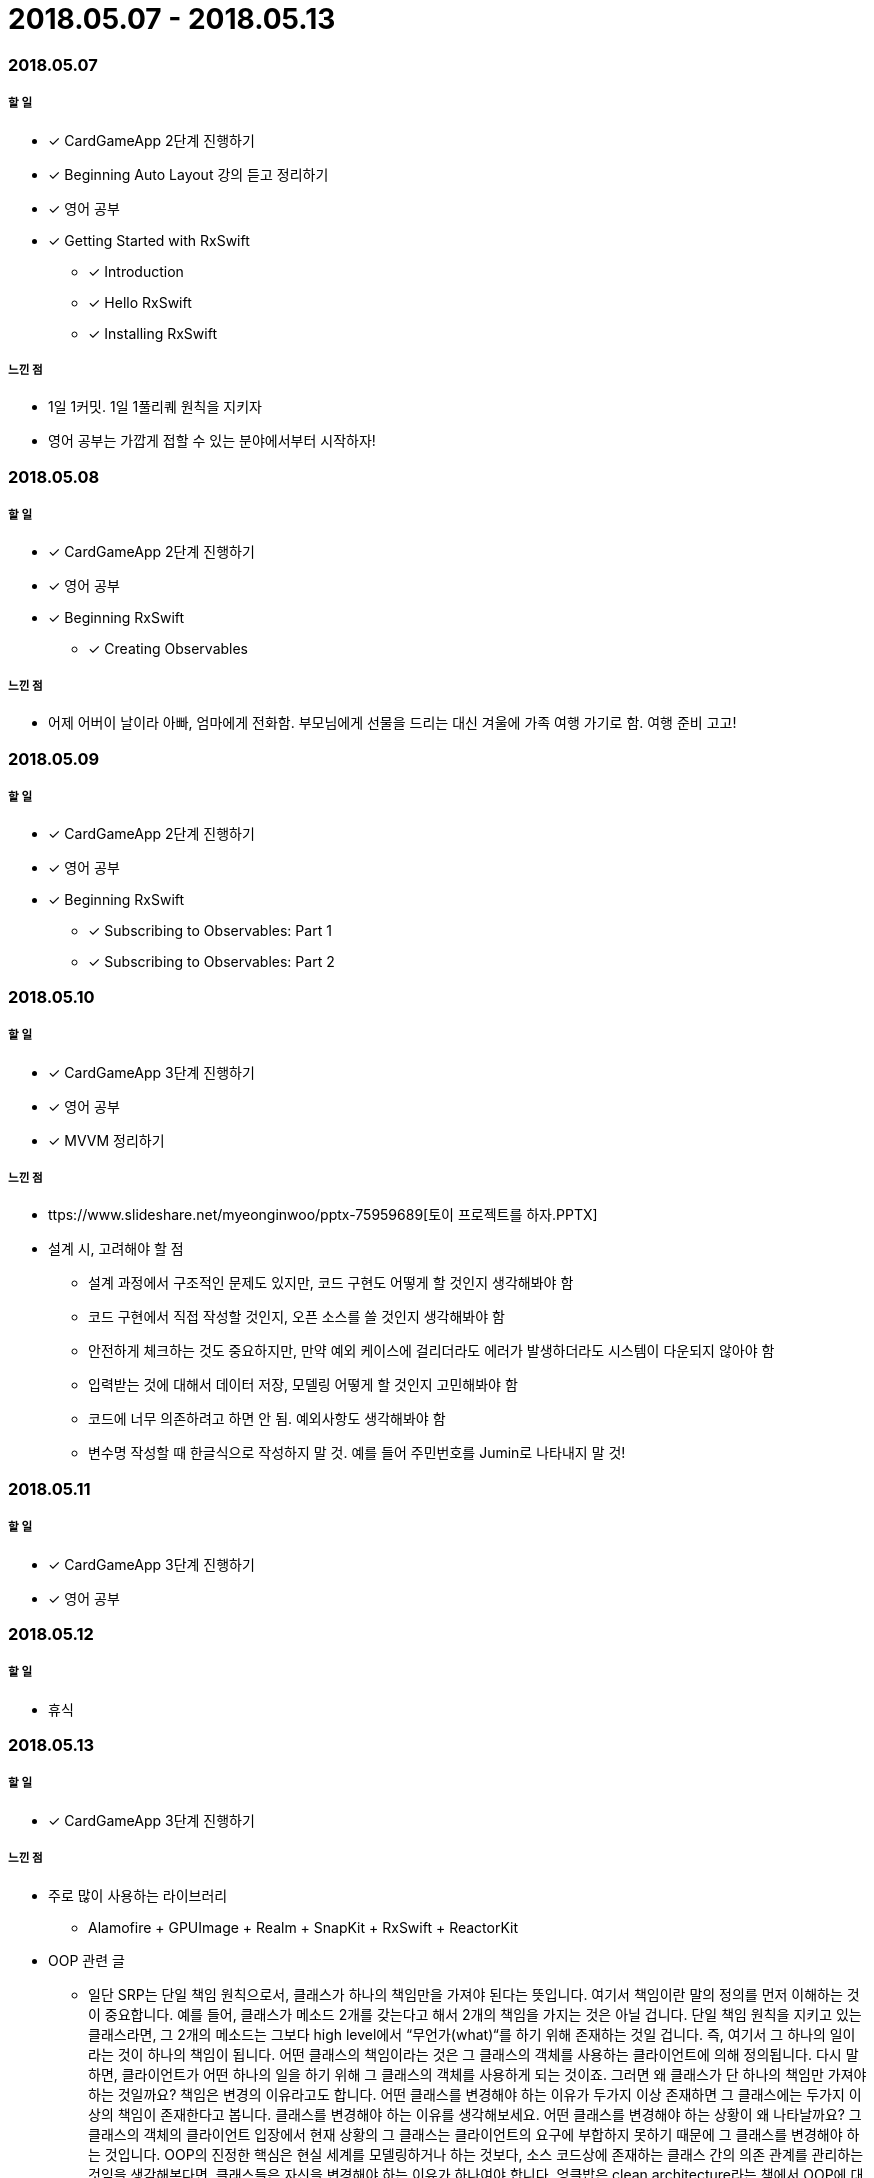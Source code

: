 = 2018.05.07 - 2018.05.13

=== 2018.05.07

===== 할 일 
* [*] CardGameApp 2단계 진행하기
* [*] Beginning Auto Layout 강의 듣고 정리하기
* [*] 영어 공부
* [*] Getting Started with RxSwift
** [*] Introduction
** [*] Hello RxSwift
** [*] Installing RxSwift

===== 느낀 점
* 1일 1커밋. 1일 1풀리퀘 원칙을 지키자
* 영어 공부는 가깝게 접할 수 있는 분야에서부터 시작하자!

=== 2018.05.08

===== 할 일
* [*] CardGameApp 2단계 진행하기
* [*] 영어 공부
* [*] Beginning RxSwift
** [*] Creating Observables

===== 느낀 점
* 어제 어버이 날이라 아빠, 엄마에게 전화함. 부모님에게 선물을 드리는 대신 겨울에 가족 여행 가기로 함. 여행 준비 고고!

=== 2018.05.09

===== 할 일 
* [*] CardGameApp 2단계 진행하기
* [*] 영어 공부
* [*] Beginning RxSwift
** [*] Subscribing to Observables: Part 1
** [*] Subscribing to Observables: Part 2

=== 2018.05.10

===== 할 일
* [*] CardGameApp 3단계 진행하기
* [*] 영어 공부
* [*] MVVM 정리하기

===== 느낀 점
* ttps://www.slideshare.net/myeonginwoo/pptx-75959689[토이 프로젝트를 하자.PPTX]
* 설계 시, 고려해야 할 점
** 설계 과정에서 구조적인 문제도 있지만, 코드 구현도 어떻게 할 것인지 생각해봐야 함
** 코드 구현에서 직접 작성할 것인지, 오픈 소스를 쓸 것인지 생각해봐야 함
** 안전하게 체크하는 것도 중요하지만, 만약 예외 케이스에 걸리더라도 에러가 발생하더라도 시스템이 다운되지 않아야 함
** 입력받는 것에 대해서 데이터 저장, 모델링 어떻게 할 것인지 고민해봐야 함
** 코드에 너무 의존하려고 하면 안 됨. 예외사항도 생각해봐야 함
** 변수명 작성할 때 한글식으로 작성하지 말 것. 예를 들어 주민번호를 Jumin로 나타내지 말 것!

=== 2018.05.11

===== 할 일
* [*] CardGameApp 3단계 진행하기
* [*] 영어 공부

=== 2018.05.12

===== 할 일
* 휴식

=== 2018.05.13

===== 할 일 
* [*] CardGameApp 3단계 진행하기

===== 느낀 점
* 주로 많이 사용하는 라이브러리
** Alamofire + GPUImage + Realm + SnapKit + RxSwift + ReactorKit
* OOP 관련 글
** 일단 SRP는 단일 책임 원칙으로서, 클래스가 하나의 책임만을 가져야 된다는 뜻입니다. 여기서 책임이란 말의 정의를 먼저 이해하는 것이 중요합니다. 예를 들어, 클래스가 메소드 2개를 갖는다고 해서 2개의 책임을 가지는 것은 아닐 겁니다. 단일 책임 원칙을 지키고 있는 클래스라면, 그 2개의 메소드는 그보다 high level에서 “무언가(what)“를 하기 위해 존재하는 것일 겁니다. 즉, 여기서 그 하나의 일이라는 것이 하나의 책임이 됩니다. 어떤 클래스의 책임이라는 것은 그 클래스의 객체를 사용하는 클라이언트에 의해 정의됩니다. 다시 말하면, 클라이언트가 어떤 하나의 일을 하기 위해 그 클래스의 객체를 사용하게 되는 것이죠. 그러면 왜 클래스가 단 하나의 책임만 가져야 하는 것일까요? 책임은 변경의 이유라고도 합니다. 어떤 클래스를 변경해야 하는 이유가 두가지 이상 존재하면 그 클래스에는 두가지 이상의 책임이 존재한다고 봅니다. 클래스를 변경해야 하는 이유를 생각해보세요. 어떤 클래스를 변경해야 하는 상황이 왜 나타날까요? 그 클래스의 객체의 클라이언트 입장에서 현재 상황의 그 클래스는 클라이언트의 요구에 부합하지 못하기 때문에 그 클래스를 변경해야 하는 것입니다. OOP의 진정한 핵심은 현실 세계를 모델링하거나 하는 것보다, 소스 코드상에 존재하는 클래스 간의 의존 관계를 관리하는 것임을 생각해본다면, 클래스들은 자신을 변경해야 하는 이유가 하나여야 합니다. 엉클밥은 clean architecture라는 책에서 OOP에 대해 다음과 같이 말했습니다.
What is OO? There are many opinions and many answers to this question. To the software architect, however, the answer is clear: OO is the ability, through the use of polymorphism, to gain absolute control over every source code dependency in the system. It allows the architect to create a plugin architecture, in which modules that contain high-level policies are independent of modules that contain low-level details. The low-level details are relegated to plugin modules that can be deployed and developed independently from the modules that contain high-level policies. ISP는 인터페이스 분리 원칙으로서, 어떤 인터페이스는 그 **클라이언트** (가 요구하는 바)를 기준으로 분리되어야 한다는 뜻입니다. 어떤 클래스가 인터페이스 여러개를 구현하면 여러개의 책임을 갖는 것 아니냐고 하셨는데, 그렇게 여러  인터페이스를 구현한 클래스를 변경해야 하는 상황에 그 클래스를 변경한다고 해서 그 클라이언트들에도 영향이 생기는게 아니라고 생각합니다. ISP가 말하고자 하는 것은 어떤 클래스는 각 클라이언트에 대해서 정말 필요한 인터페이스만 노출해주라고 말하는 것이라고 생각합니다. 즉, 클라이언트가 어떤 객체를 인터페이스를 통해 바라볼 때 정말 자신이 필요한 인터페이스만 바라보면 되는 것입니다.  ISP가 적용되지 않은 상황은 어떤 클래스의 클라이언트가 필요하지는 않은 인터페이스에 의존하게 될 때입니다. 어떤 클래스가 2개 이상의 인터페이스를 구현해야 한다면 그렇게 하면 됩니다. 하지만 그 클래스의 객체를 사용할 클라이언트는 정말 자신이 필요한 인터페이스를 바탕으로 그 객체를 바라보면 됩니다. 각 클라이언트는 자기가 필요한 인터페이스만 보기 때문에 자신이 필요하지 않은 인터페이스에는 의존하지 않기 때문에 보호 받습니다. 다시 말하면, ISP 이야기를 떠나서 생각해보면, 클라이언트가 어떤 클래스를 인터페이스를 통해 바라보면 이미 indirection이 있는 것입니다(즉, 클라이언트는 인터페이스에만 의존합니다). 애플리케이션 런타임에 클라이언트는 결국 그 클래스의 객체를 사용하게 되겠지만, 위에서 말씀드렸듯이 OOP에서 핵심은 정적인 소스코드 상에서의 의존관계를 줄이는 것입니다. 이미 인터페이스를 통해 클라이언트와 그 클라이언트가 사용하는 클래스의 의존관계를 decoupled하게 만들었기 때문에 일단 안심입니다. 그런데 ISP는 여기서, 클라이언트는 어떤 클래스를 바라볼 때 정말 필요한 것만 바라보도록 하자고 말합니다. ISP도 결국에는 dependency management입니다. 자기가 필요한 인터페이스에만 의존하자는 것이고, 자기가 필요없는 것에는 의존하지 말자는 것입니다. 클린소프트웨어라는 책에는 다음과 같은 설명이 있습니다.(조금 수정)
비대한 클래스는 클라이언트들 간에 기이하고 해로운 결합을 유발한다. 한 클라이언트가 이 비대한 클래스에 변경을 가하면, 이 비대한 클래스를 사용하는 모든 클라이언트가 영향을 받게 된다. 그러므로 클라이언트는 자신이 실제로 호출하는 메서드에만 의존해야 한다. 그러려면, 이 비대한 클래스의 인터페이스를 각 클라이언트에 특정한(client-specific) 인터페이스 여러 개로 분리해야 한다(각 인터페이스는 그 비대한 인터페이스를 변경의 이유가 같은것끼리 책임으로 나누어지며 role을 형성). 각 클라이언트에 specific한 인터페이스는 자신의 specific한 클라이언트나 클라이언트 그룹이 호출하는 함수만 선언한다. 그러면 비대한 클래스가 모든 클라이언트에  specific한 인터페이스를 상속하고 구현할 것이다. 이렇게 하면 호출하지 않는 메서드에 대한 클라이언트의 의존성을 끊고, 클라이언트들은 서로에 대해 독립적이 될 수 있다.
막 썼는데 설명이 잘 되었는지 모르겠네요; 제가 주로 참고한 자료는 클린소프트웨어, 토비의스프링, 유튜브(https://www.youtube.com/user/codetemplate/videos)입니다… 여기 잘 설명되어 있어요... 더 정확한 내용은 저기서 보시는 게 나을 것 같아요. 추가적으로… https://cdn.tutsplus.com/net/uploads/2014/01/segregatedInterfaces.png 그림을 보시면, 그림과 다르게 HighWay와 ParkingLot을 하나의 클래스로 만들었다고 하더라도 애플리케이션의 주요 흐름은 왼편에 있습니다. 클라이언트들은 가운데에있는 인터페이스를 통해, 그 인터페이스를 구현한 클래스들로부터 보호받습니다. 각 클라이언트들은 정말 자기 자신이 필요한 인터페이스에만 의존합니다.. https://code.tutsplus.com/tutorials/solid-part-3-liskov-substitution-interface-segregation-principles--net-36710 / https://imgur.com/a/4aB6QUl / https://imgur.com/a/jOICCCq